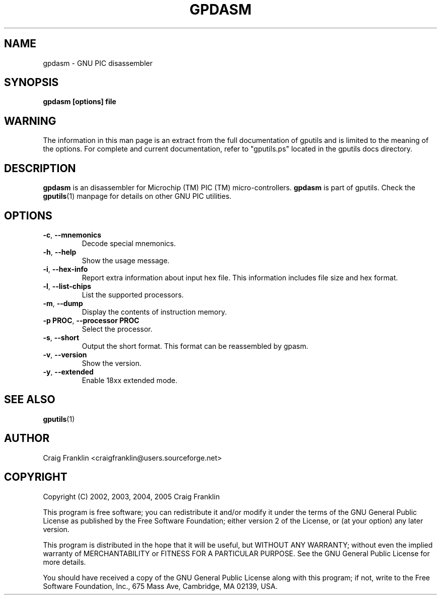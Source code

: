 .TH GPDASM 1 "2007-10-27" "gputils-1.9.8" "Linux user's manual"
.SH NAME
gpdasm \- GNU PIC disassembler
.SH SYNOPSIS
.B gpdasm [options] file
.SH WARNING
The information in this man page is an extract from the full documentation of
gputils and is limited to the meaning of the options.  For complete and
current documentation, refer to "gputils.ps" located in the gputils docs
directory.
.SH DESCRIPTION
.B gpdasm
is an disassembler for Microchip (TM) PIC (TM) micro-controllers.
.B gpdasm
is part of gputils.  Check the
.BR gputils (1)
manpage for details on other GNU PIC utilities.
.SH OPTIONS
.TP
.BR \-c ", " \-\-mnemonics
Decode special mnemonics.
.TP
.BR \-h ", "\-\-help
Show the usage message.
.TP
.BR \-i ", "\-\-hex-info
Report extra information about input hex file.  This information includes file
size and hex format.
.TP
.BR \-l ", "\-\-list-chips
List the supported processors.
.TP
.BR \-m ", "\-\-dump
Display the contents of instruction memory.
.TP
.BR "\-p PROC" , " \-\-processor PROC
Select the processor.
.TP
.BR \-s ", "\-\-short
Output the short format.  This format can be reassembled by gpasm.
.TP
.BR \-v ", "\-\-version
Show the version.
.TP
.BR \-y ", "\-\-extended
Enable 18xx extended mode.
.SH SEE ALSO
.BR gputils (1)
.SH AUTHOR
Craig Franklin <craigfranklin@users.sourceforge.net>
.SH COPYRIGHT
Copyright (C) 2002, 2003, 2004, 2005 Craig Franklin

This program is free software; you can redistribute it and/or modify
it under the terms of the GNU General Public License as published by
the Free Software Foundation; either version 2 of the License, or
(at your option) any later version.

This program is distributed in the hope that it will be useful,
but WITHOUT ANY WARRANTY; without even the implied warranty of
MERCHANTABILITY or FITNESS FOR A PARTICULAR PURPOSE.  See the
GNU General Public License for more details.

You should have received a copy of the GNU General Public License
along with this program; if not, write to the Free Software
Foundation, Inc., 675 Mass Ave, Cambridge, MA 02139, USA.
